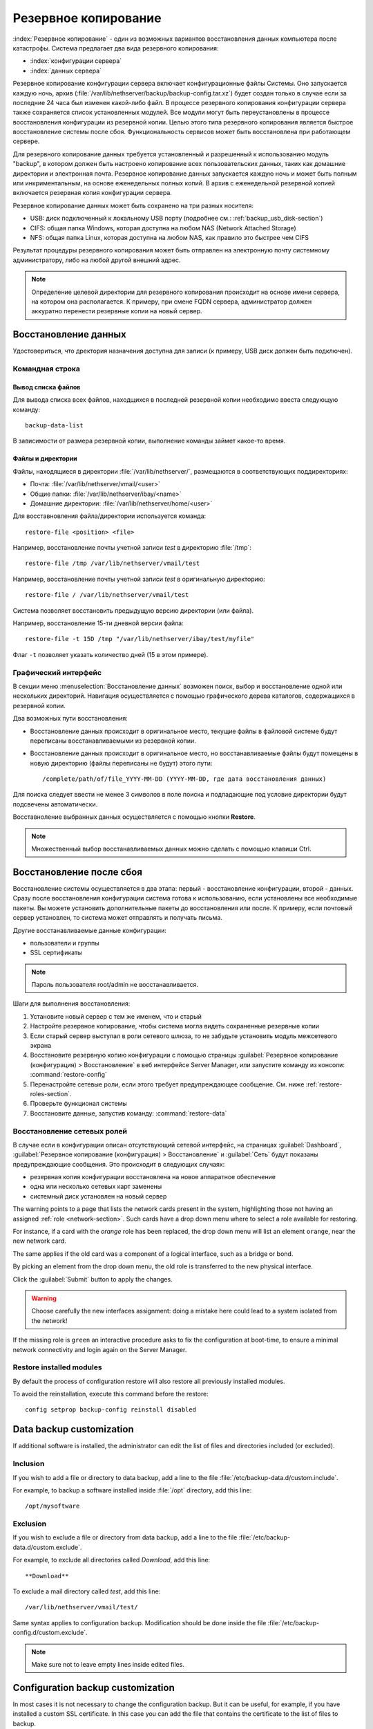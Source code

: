 ======
Резервное копирование
======

:index:`Резервное копирование` - один из возможных вариантов восстановления данных компьютера после катастрофы.
Система предлагает два вида резервного копирования:

* :index:`конфигурации сервера`
* :index:`данных сервера`

Резервное копирование конфигурации сервера включает конфигурационные файлы Системы. 
Оно запускается каждую ночь, архив (:file:`/var/lib/nethserver/backup/backup-config.tar.xz`) будет создан только в случае если за последние 24 часа был изменен какой-либо файл.
В процессе резервного копирования конфигурации сервера также сохраняется список установленных модулей. Все модули могут быть переустановлены в процессе восстановления конфигурации из резервной копии.
Целью этого типа резервного копирования является быстрое восстановление системы после сбоя. Функциональность сервисов может быть восстановлена при работающем сервере.

Для резервного копирование данных требуется установленный и разрешенный к использованию модуль "backup", в котором должен быть настроено копирование всех пользовательских данных, таких как домашние директории и электронная почта. Резервное копирование данных запускается каждую ночь и может быть полным или инкриментальным, на основе еженедельных полных копий.
В архив с еженедельной резервной копией включается резервная копия конфигурации сервера.

Резервное копирование данных может быть сохранено на три разных носителя:

* USB: диск подключенный к локальному USB порту (подробнее см.: :ref:`backup_usb_disk-section`)
* CIFS: общая папка Windows, которая доступна на любом NAS (Network Attached Storage)
* NFS: общая папка Linux, которая доступна на любом NAS, как правило это быстрее чем CIFS

Результат процедуры резервного копирования может быть отправлен на электронную почту системному администратору, либо на любой другой внешний адрес.

.. note:: Определение целевой директории для резервного копирования происходит на основе имени сервера, на котором она располагается. К примеру, при смене FQDN сервера, администратор должен аккуратно перенести резервные копии на новый сервер.

Восстановление данных
============

Удостовериться, что дректория назначения доступна для записи (к примеру, USB диск должен быть подключен).

Командная строка
------------

Вывод списка файлов
^^^^^^^^^^^^^

Для вывода списка всех файлов, находщихся в последней резервной копии необходимо ввеста следующую команду: ::

 backup-data-list

В зависимости от размера резервной копии, выполнение команды займет какое-то время.

Файлы и директории
^^^^^^^^^^^^^^^^^^

Файлы, находящиеся в директории :file:`/var/lib/nethserver/`, размещаются в соответствующих поддиректориях:

* Почта: :file:`/var/lib/nethserver/vmail/<user>`
* Общие папки: :file:`/var/lib/nethserver/ibay/<name>`
* Домашние директории: :file:`/var/lib/nethserver/home/<user>`

Для восставновления файла/директории используется команда: ::

  restore-file <position> <file>

Например, восстановление почты учетной записи *test* в директорию :file:`/tmp`: ::

  restore-file /tmp /var/lib/nethserver/vmail/test

Например, восстановление почты учетной записи *test* в оригинальную директорию: ::

  restore-file / /var/lib/nethserver/vmail/test


Система позволяет восстановить предыдущую версию директории (или файла).

Например, восстановление 15-ти дневной версии файла: ::

  restore-file -t 15D /tmp "/var/lib/nethserver/ibay/test/myfile" 

Флаг ``-t`` позволяет указать количество дней (15 в этом примере).

Графический интерфейс
-----------------

В секции меню :menuselection:`Восстановление данных` возможен поиск, выбор и восстановление
одной или нескольких директорий. Навигация осуществляется с помощью графического дерева каталогов, содержащихся в резервной копии.

Два возможных пути восстановления:

* Восстановление данных происходит в оригинальное место, текущие файлы в файловой системе будут переписаны восстанавливаемыми из резервной копии.
* Восстановление данных происходит в оригинальное место, но восстанавливаемые файлы будут помещены в новую директорию (файлы переписаны не будут) этого пути: ::

  /complete/path/of/file_YYYY-MM-DD (YYYY-MM-DD, где дата восстановления данных)

Для поиска следует ввести не менее 3 символов в поле поиска и подпадающие под условие директории будут подсвечены автоматически.

Восставноление выбранных данных осуществляется с помощью кнопки **Restore**.

.. note:: Множественный выбор восстанавливаемых данных можно сделать с помощью клавиши Ctrl.


Восстановление после сбоя
=================

Восстановление системы осуществляется в два этапа: первый - восстановление конфигурации, второй - данных. 
Сразу после восстановления конфигурации система готова к использованию, если установлены все необходимые пакеты. 
Вы можете установить дополнительные пакеты до восстановления или после.
К примеру, если почтовый сервер установлен, то система может отправлять и получать письма.

Другие восстанавливаемые данные конфигурации:

* пользователи и группы
* SSL сертификаты

.. note:: Пароль пользователя root/admin не восстанавливается.

Шаги для выполнения восстановления:

1. Установите новый сервер с тем же именем, что и старый
2. Настройте резервное копирование, чтобы система могла видеть сохраненные резервные копии
3. Если старый сервер выступал в роли сетевого шлюза, то не забудьте установить модуль межсетевого экрана
4. Восстановите резервную копию конфигурации с помощью страницы :guilabel:`Резервное копирование
   (конфигурация) > Восстановление` в веб интерфейсе Server Manager, или запустите команду из консоли:
   :command:`restore-config`
5. Перенастройте сетевые роли, если этого требует предупреждающее сообщение. См. ниже :ref:`restore-roles-section`.
6. Проверьте функционал системы
7. Восстановите данные, запустив команду: :command:`restore-data`


.. _restore-roles-section:
   
Восстановление сетевых ролей
---------------------

В случае если в конфигурации описан отсутствующий сетевой интерфейс, на страницах
:guilabel:`Dashboard`, :guilabel:`Резервное копирование (конфигурация) > Восстановление`
и :guilabel:`Сеть` будут показаны предупреждающие сообщения. Это происходит в следующих случаях:

* резервная копия конфигурации восстановлена на новое аппаратное обеспечение
* одна или несколько сетевых карт заменены
* системный диск установлен на новый сервер

The warning points to a page that lists the network cards present in
the system, highlighting those not having an assigned :ref:`role
<network-section>`. Such cards have a drop down menu where to select a
role available for restoring.

For instance, if a card with the *orange* role has been replaced, the
drop down menu will list an element ``orange``, near the new
network card.

The same applies if the old card was a component of a logical
interface, such as a bridge or bond.

By picking an element from the drop down menu, the old role is
transferred to the new physical interface.

Click the :guilabel:`Submit` button to apply the changes.

.. warning:: Choose carefully the new interfaces assignment: doing a mistake
             here could lead to a system isolated from the network!

If the missing role is ``green`` an interactive procedure asks to fix
the configuration at boot-time, to ensure a minimal network
connectivity and login again on the Server Manager.

.. _backup_config_rpms:

Restore installed modules
-------------------------

By default the process of configuration restore will also restore all previously installed modules.

To avoid the reinstallation, execute this command before the restore: ::

  config setprop backup-config reinstall disabled
     
.. _backup_customization-section:

Data backup customization
=========================

If additional software is installed, the administrator can edit
the list of files and directories included (or excluded).

Inclusion
---------

If you wish to add a file or directory to data backup, add a line to the file :file:`/etc/backup-data.d/custom.include`.

For example, to backup a software installed inside :file:`/opt` directory, add this line: ::

  /opt/mysoftware

Exclusion
---------

If you wish to exclude a file or directory from data backup, add a line to the file :file:`/etc/backup-data.d/custom.exclude`.

For example, to exclude all directories called *Download*, add this line: ::

  **Download**

To exclude a mail directory called *test*, add this line: ::

  /var/lib/nethserver/vmail/test/ 


Same syntax applies to configuration backup. Modification should be done inside the file :file:`/etc/backup-config.d/custom.exclude`.


.. note:: Make sure not to leave empty lines inside edited files.


Configuration backup customization
==================================

In most cases it is not necessary to change the configuration backup. 
But it can be useful, for example, if you have installed a custom SSL certificate. 
In this case you can add the file that contains the certificate to the list of files to backup.

Inclusion
---------

If you wish to add a file or directory to configuration backup, add a line to the file :file:`/etc/backup-config.d/custom.include`.

For example, to backup :file:`/etc/pki/mycert.pem` file , add this line: ::

  /etc/pki/mycert.pem

Do not add big directories or files to configuration backup.

Exclusion
---------

If you wish to exclude a file or directory from configuration backup, add a line to the file :file:`/etc/backup-config.d/custom.exclude`.

.. note:: 
   Make sure not to leave empty lines inside edited files.
   The syntax of the configuration backup supports only simple file and directory paths.

.. _backup_usb_disk-section:

USB disk configuration
======================

The best filesystem for USB backup disks is EXT3. FAT filesystem is supported but *not recommended*,
while NTFS is **not supported**.

Before formatting the disk, attach it to the server and find the device name: ::

 # dmesg | tail -20

 Apr 15 16:20:43 mynethserver kernel: usb-storage: device found at 4
 Apr 15 16:20:43 mynethserver kernel: usb-storage: waiting for device to settle before scanning
 Apr 15 16:20:48 mynethserver kernel:   Vendor: WDC WD32  Model: 00BEVT-00ZCT0     Rev:
 Apr 15 16:20:48 mynethserver kernel:   Type:   Direct-Access           ANSI SCSI revision: 02
 Apr 15 16:20:49 mynethserver kernel: SCSI device sdc: 625142448 512-byte hdwr sectors (320073 MB)
 Apr 15 16:20:49 mynethserver kernel: sdc: Write Protect is off
 Apr 15 16:20:49 mynethserver kernel: sdc: Mode Sense: 34 00 00 00
 Apr 15 16:20:49 mynethserver kernel: sdc: assuming drive cache: write through
 Apr 15 16:20:49 mynethserver kernel: SCSI device sdc: 625142448 512-byte hdwr sectors (320073 MB)
 Apr 15 16:20:49 mynethserver kernel: sdc: Write Protect is off
 Apr 15 16:20:49 mynethserver kernel: sdc: Mode Sense: 34 00 00 00
 Apr 15 16:20:49 mynethserver kernel: sdc: assuming drive cache: write through
 Apr 15 16:20:49 mynethserver kernel:  sdc: sdc1
 Apr 15 16:20:49 mynethserver kernel: sd 7:0:0:0: Attached scsi disk sdc
 Apr 15 16:20:49 mynethserver kernel: sd 7:0:0:0: Attached scsi generic sg3 type 0
 Apr 15 16:20:49 mynethserver kernel: usb-storage: device scan complete
 
Another good command could be: ::

 lsblk -io KNAME,TYPE,SIZE,MODEL

In this scenario, the disk is accessibile as *sdc* device.

* Create a Linux partition on the whole disk: ::

    echo "0," | sfdisk /dev/sdc

* Create the filesystem on *sdc1* partition with a label named *backup*: ::

    mke2fs -v -T largefile4 -j /dev/sdc1 -L backup

* Detach and reconnect the USB disk:

  You can simulate it with the following command: ::

    blockdev --rereadpt /dev/sdc

* Now the *backup* label will be displayed inside the :guilabel:`Backup (data)` page.

